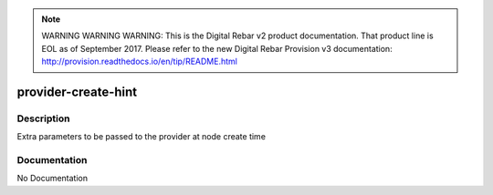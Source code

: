 
.. note:: WARNING WARNING WARNING:  This is the Digital Rebar v2 product documentation.  That product line is EOL as of September 2017.  Please refer to the new Digital Rebar Provision v3 documentation:  http:\/\/provision.readthedocs.io\/en\/tip\/README.html

====================
provider-create-hint
====================

Description
===========
Extra parameters to be passed to the provider at node create time

Documentation
=============

No Documentation
